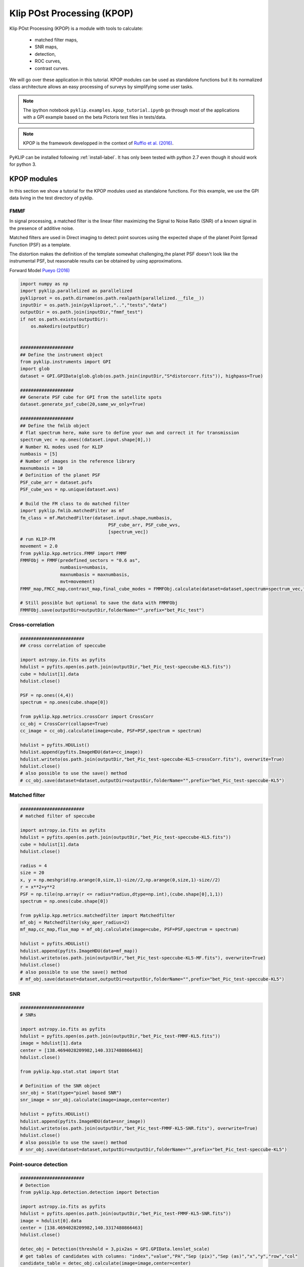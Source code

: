 .. _kpop-label:


Klip POst Processing (KPOP)
=====================================================
Klip POst Processing (KPOP) is a module with tools to calculate:

    * matched filter maps,
    * SNR maps,
    * detection,
    * ROC curves,
    * contrast curves.

We will go over these application in this tutorial.
KPOP modules can be used as standalone functions but it its normalized class architecture allows an easy processing of surveys by simplifying some user tasks.

.. note::
    The ipython notebook ``pyklip.examples.kpop_tutorial.ipynb`` go through most of the applications with a GPI example
    based on the beta Pictoris test files in tests/data.

.. note::
    KPOP is the framework developped in the context of `Ruffio et al. (2016) <https://arxiv.org/pdf/1705.05477.pdf>`_.

PyKLIP can be installed following :ref:`install-label`.
It has only been tested with python 2.7 even though it should work for python 3.

KPOP modules
-----------------
In this section we show a tutorial for the KPOP modules used as standalone functions. For this example, we use the GPI
data living in the test directory of pyklip.

FMMF
^^^^^^^^^^^^^^^^^^^^^^^^^^^^^^^^^^
In signal processing, a matched filter is the linear filter maximizing the Signal to Noise Ratio (SNR) of a known signal in the presence of additive noise.

Matched filters are used in Direct imaging to detect point sources using the expected shape of the planet Point Spread Function (PSF) as a template.

The distortion makes the definition of the template somewhat challenging,the planet PSF doesn't look like the instrumental PSF, but reasonable results can be obtained by using approximations.

Forward Model `Pueyo (2016) <http://arxiv.org/abs/1604.06097>`_

.. code-block:: python

    import numpy as np
    import pyklip.parallelized as parallelized
    pykliproot = os.path.dirname(os.path.realpath(parallelized.__file__))
    inputDir = os.path.join(pykliproot,"..","tests","data")
    outputDir = os.path.join(inputDir,"fmmf_test")
    if not os.path.exists(outputDir):
        os.makedirs(outputDir)


    ####################
    ## Define the instrument object
    from pyklip.instruments import GPI
    import glob
    dataset = GPI.GPIData(glob.glob(os.path.join(inputDir,"S*distorcorr.fits")), highpass=True)

    ####################
    ## Generate PSF cube for GPI from the satellite spots
    dataset.generate_psf_cube(20,same_wv_only=True)

    ####################
    ## Define the fmlib object
    # flat spectrum here, make sure to define your own and correct it for transmission
    spectrum_vec = np.ones((dataset.input.shape[0],))
    # Number KL modes used for KLIP
    numbasis = [5]
    # Number of images in the reference library
    maxnumbasis = 10
    # Definition of the planet PSF
    PSF_cube_arr = dataset.psfs
    PSF_cube_wvs = np.unique(dataset.wvs)

    # Build the FM class to do matched filter
    import pyklip.fmlib.matchedFilter as mf
    fm_class = mf.MatchedFilter(dataset.input.shape,numbasis,
                                     PSF_cube_arr, PSF_cube_wvs,
                                     [spectrum_vec])
    # run KLIP-FM
    movement = 2.0
    from pyklip.kpp.metrics.FMMF import FMMF
    FMMFObj = FMMF(predefined_sectors = "0.6 as",
                   numbasis=numbasis,
                   maxnumbasis = maxnumbasis,
                   mvt=movement)
    FMMF_map,FMCC_map,contrast_map,final_cube_modes = FMMFObj.calculate(dataset=dataset,spectrum=spectrum_vec,fm_class=fm_class)

    # Still possible but optional to save the data with FMMFObj
    FMMFObj.save(outputDir=outputDir,folderName="",prefix="bet_Pic_test")

Cross-correlation
^^^^^^^^^^^^^^^^^^^^^^^^^^^^^^^^^^
.. code-block:: python

    ########################
    ## cross correlation of speccube

    import astropy.io.fits as pyfits
    hdulist = pyfits.open(os.path.join(outputDir,"bet_Pic_test-speccube-KL5.fits"))
    cube = hdulist[1].data
    hdulist.close()

    PSF = np.ones((4,4))
    spectrum = np.ones(cube.shape[0])

    from pyklip.kpp.metrics.crossCorr import CrossCorr
    cc_obj = CrossCorr(collapse=True)
    cc_image = cc_obj.calculate(image=cube, PSF=PSF,spectrum = spectrum)

    hdulist = pyfits.HDUList()
    hdulist.append(pyfits.ImageHDU(data=cc_image))
    hdulist.writeto(os.path.join(outputDir,"bet_Pic_test-speccube-KL5-crossCorr.fits"), overwrite=True)
    hdulist.close()
    # also possible to use the save() method
    # cc_obj.save(dataset=dataset,outputDir=outputDir,folderName="",prefix="bet_Pic_test-speccube-KL5")

Matched filter
^^^^^^^^^^^^^^^^^^^^^^^^^^^^^^^^^^
.. code-block:: python

    ########################
    # matched filter of speccube

    import astropy.io.fits as pyfits
    hdulist = pyfits.open(os.path.join(outputDir,"bet_Pic_test-speccube-KL5.fits"))
    cube = hdulist[1].data
    hdulist.close()

    radius = 4
    size = 20
    x, y = np.meshgrid(np.arange(0,size,1)-size//2,np.arange(0,size,1)-size//2)
    r = x**2+y**2
    PSF = np.tile(np.array(r <= radius*radius,dtype=np.int),(cube.shape[0],1,1))
    spectrum = np.ones(cube.shape[0])

    from pyklip.kpp.metrics.matchedfilter import Matchedfilter
    mf_obj = Matchedfilter(sky_aper_radius=2)
    mf_map,cc_map,flux_map = mf_obj.calculate(image=cube, PSF=PSF,spectrum = spectrum)

    hdulist = pyfits.HDUList()
    hdulist.append(pyfits.ImageHDU(data=mf_map))
    hdulist.writeto(os.path.join(outputDir,"bet_Pic_test-speccube-KL5-MF.fits"), overwrite=True)
    hdulist.close()
    # also possible to use the save() method
    # mf_obj.save(dataset=dataset,outputDir=outputDir,folderName="",prefix="bet_Pic_test-speccube-KL5")

SNR
^^^^^^^^^^^^^^^^^^^^^^^^^^^^^^^^^^
.. code-block:: python

    ########################
    # SNRs

    import astropy.io.fits as pyfits
    hdulist = pyfits.open(os.path.join(outputDir,"bet_Pic_test-FMMF-KL5.fits"))
    image = hdulist[1].data
    center = [138.4694028209982,140.3317480866463]
    hdulist.close()

    from pyklip.kpp.stat.stat import Stat

    # Definition of the SNR object
    snr_obj = Stat(type="pixel based SNR")
    snr_image = snr_obj.calculate(image=image,center=center)

    hdulist = pyfits.HDUList()
    hdulist.append(pyfits.ImageHDU(data=snr_image))
    hdulist.writeto(os.path.join(outputDir,"bet_Pic_test-FMMF-KL5-SNR.fits"), overwrite=True)
    hdulist.close()
    # also possible to use the save() method
    # snr_obj.save(dataset=dataset,outputDir=outputDir,folderName="",prefix="bet_Pic_test-speccube-KL5")

Point-source detection
^^^^^^^^^^^^^^^^^^^^^^^^^^^^^^^^^^
.. code-block:: python

    ########################
    # Detection
    from pyklip.kpp.detection.detection import Detection

    import astropy.io.fits as pyfits
    hdulist = pyfits.open(os.path.join(outputDir,"bet_Pic_test-FMMF-KL5-SNR.fits"))
    image = hdulist[0].data
    center = [138.4694028209982,140.3317480866463]
    hdulist.close()

    detec_obj = Detection(threshold = 3,pix2as = GPI.GPIData.lenslet_scale)
    # get tables of candidates with columns: "index","value","PA","Sep (pix)","Sep (as)","x","y","row","col"
    candidate_table = detec_obj.calculate(image=image,center=center)

    # Possible to use the save() method to save as csv file
    detec_obj.save(outputDir=outputDir,folderName="",prefix="bet_Pic_test-FMMF-KL5-SNR")


KPOP framework
-----------------

Requirements
^^^^^^^^^^^^^^^^^^^^^^^^^^^^^^^

Some advanced KPOP features put more constraints on the instrument classes than the regular KLIP reduction, which might
not be always implemented for all instruments. For now, both GPI and SPHERE classes have been tested, but remember that
it is always possible to use the KPOP functions by manually defining the inputs.
These constraints are:

    - The instrument class should be able to read processed data saved using its savedata() method.
        - This can involve saving the dn2contrast array in the fits file headers.
    - The calibrate_output() should be properly implemented.
    - A object_name attribute should be defined with the name of the star following Simbad syntax.

Architecture
--------------------------
Each KPOP module is a class ihnerited from :py:class:`pyklip.kpp.utils.kppSuperClass`.
All KPOP inherit from the same object, which normalizes the function calls.

The parameter of the task are defined when instantiating the object.
The :meth:`pyklip.kpp.utils.kppSuperClass.initialize` method will then read the files and update the object's attributes.
Then, :meth:`pyklip.kpp.utils.kppSuperClass.calculate()` will process the file(s) and return the final product.
To finish, :meth:`pyklip.kpp.utils.kppSuperClass.save()` will save the final product following the class convention.
After initialize has been ran, it possible to check if the file has already been reduced by calling :meth:`pyklip.kpp.utils.kppSuperClass.check_existence()`.
The method :meth:`pyklip.kpp.utils.kppSuperClass.init_new_spectrum()` allows to change the reduction spectrum if needed.

In order to simplify the reduction of survey data, the filenames are defined with wild characters.
During the initialization, the object will read the file matching the filename pattern.
When several files match the filename pattern, it is possible to simply call initialize() in sequence and the object will automatically read the matching files one by one.

The function :meth:`pyklip.kpp.kpop_wrapper.kpop_wrapper()` will take a list of objects (ie tasks) and a list of spectra as an input and run all the
task as many time as necessary to reduce all the matching files with all the spectra.

Using KPOP framework
--------------------------
We refer the user to the ipython notebook in the pyklip/examples called kpop_tutorial.py.

ROC Curves
--------------------------
ROC curves can be built following the GPI script ``pyklip.examples.roc_script.py`` and adapting to it any instrument or data reduction.
This might include changing the PSF cube calculation, or the platescale and other details.
This script calculate the ROC curve for a single dataset but using different matched filters.
By running this script on several datasets and by combining the final product one can build a ROC curve for an entire survey.
One should consider modify the script for a different instrument.


Contrast Curves and Completeness
--------------------------
Contrast curves can be built following the GPI script ``pyklip.examples.contrast_script.py`` and adapting to it any instrument or data reduction.


